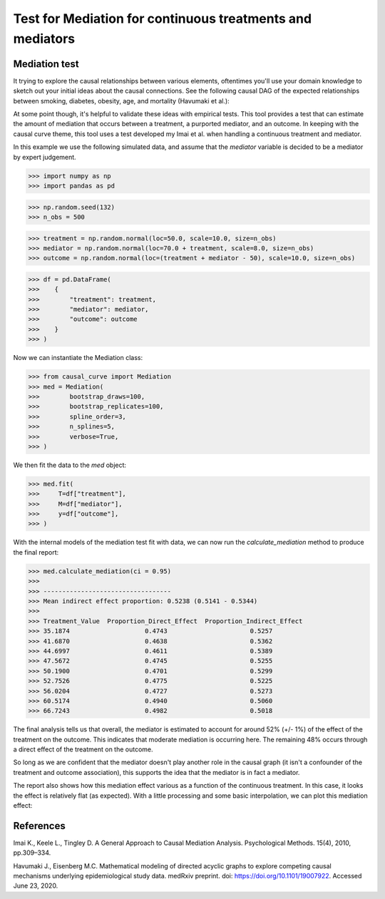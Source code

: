 .. _Mediation_example:

==========================================================
Test for Mediation for continuous treatments and mediators
==========================================================

Mediation test
--------------


It trying to explore the causal relationships between various elements, oftentimes you'll use
your domain knowledge to sketch out your initial ideas about the causal connections.
See the following causal DAG of the expected relationships between smoking, diabetes, obesity, age,
and mortality (Havumaki et al.):

.. image:: ../imgs/mediation/diabetes_DAG.png

At some point though, it's helpful to validate these ideas with empirical tests.
This tool provides a test that can estimate the amount of mediation that occurs between
a treatment, a purported mediator, and an outcome. In keeping with the causal curve theme,
this tool uses a test developed my Imai et al. when handling a continuous treatment and
mediator.

In this example we use the following simulated data, and assume that the `mediator`
variable is decided to be a mediator by expert judgement.

>>> import numpy as np
>>> import pandas as pd

>>> np.random.seed(132)
>>> n_obs = 500

>>> treatment = np.random.normal(loc=50.0, scale=10.0, size=n_obs)
>>> mediator = np.random.normal(loc=70.0 + treatment, scale=8.0, size=n_obs)
>>> outcome = np.random.normal(loc=(treatment + mediator - 50), scale=10.0, size=n_obs)

>>> df = pd.DataFrame(
>>>    {
>>>        "treatment": treatment,
>>>        "mediator": mediator,
>>>        "outcome": outcome
>>>    }
>>> )


Now we can instantiate the Mediation class:

>>> from causal_curve import Mediation
>>> med = Mediation(
>>>        bootstrap_draws=100,
>>>        bootstrap_replicates=100,
>>>        spline_order=3,
>>>        n_splines=5,
>>>        verbose=True,
>>> )


We then fit the data to the `med` object:

>>> med.fit(
>>>     T=df["treatment"],
>>>     M=df["mediator"],
>>>     y=df["outcome"],
>>> )

With the internal models of the mediation test fit with data, we can now run the
`calculate_mediation` method to produce the final report:

>>> med.calculate_mediation(ci = 0.95)
>>>
>>> ----------------------------------
>>> Mean indirect effect proportion: 0.5238 (0.5141 - 0.5344)
>>>
>>> Treatment_Value  Proportion_Direct_Effect  Proportion_Indirect_Effect
>>> 35.1874                    0.4743                      0.5257
>>> 41.6870                    0.4638                      0.5362
>>> 44.6997                    0.4611                      0.5389
>>> 47.5672                    0.4745                      0.5255
>>> 50.1900                    0.4701                      0.5299
>>> 52.7526                    0.4775                      0.5225
>>> 56.0204                    0.4727                      0.5273
>>> 60.5174                    0.4940                      0.5060
>>> 66.7243                    0.4982                      0.5018

The final analysis tells us that overall, the mediator is estimated to account for
around 52% (+/- 1%) of the effect of the treatment on the outcome. This indicates that
moderate mediation is occurring here. The remaining 48% occurs through a direct effect of the
treatment on the outcome.

So long as we are confident that the mediator doesn't play another role in the causal graph
(it isn't a confounder of the treatment and outcome association), this supports the idea that
the mediator is in fact a mediator.

The report also shows how this mediation effect various as a function of the continuous treatment.
In this case, it looks the effect is relatively flat (as expected). With a little processing
and some basic interpolation, we can plot this mediation effect:

.. image:: ../imgs/mediation/mediation_effect.png



References
----------

Imai K., Keele L., Tingley D. A General Approach to Causal Mediation Analysis. Psychological
Methods. 15(4), 2010, pp.309–334.

Havumaki J., Eisenberg M.C. Mathematical modeling of directed acyclic graphs to explore
competing causal mechanisms underlying epidemiological study data. medRxiv preprint.
doi: https://doi.org/10.1101/19007922. Accessed June 23, 2020.
